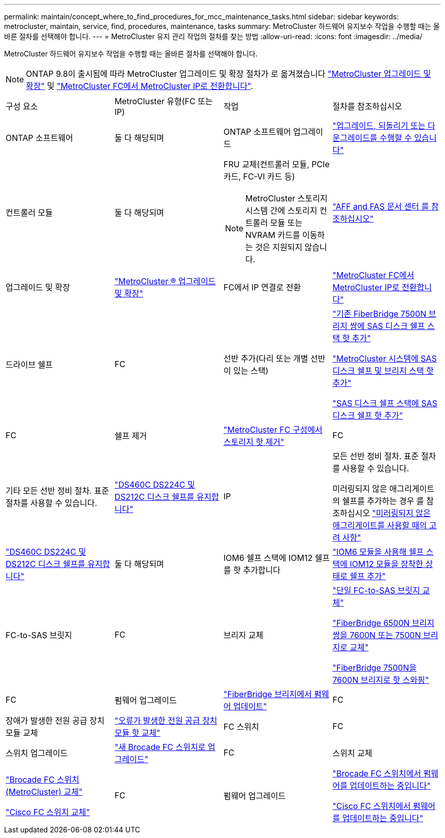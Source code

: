 ---
permalink: maintain/concept_where_to_find_procedures_for_mcc_maintenance_tasks.html 
sidebar: sidebar 
keywords: metrocluster, maintain, service, find, procedures, maintenance, tasks 
summary: MetroCluster 하드웨어 유지보수 작업을 수행할 때는 올바른 절차를 선택해야 합니다. 
---
= MetroCluster 유지 관리 작업의 절차를 찾는 방법
:allow-uri-read: 
:icons: font
:imagesdir: ../media/


[role="lead"]
MetroCluster 하드웨어 유지보수 작업을 수행할 때는 올바른 절차를 선택해야 합니다.


NOTE: ONTAP 9.8이 출시됨에 따라 MetroCluster 업그레이드 및 확장 절차가 로 옮겨졌습니다 link:../upgrade/concept_choosing_an_upgrade_method_mcc.html["MetroCluster 업그레이드 및 확장"] 및 link:../transition/concept_choosing_your_transition_procedure_mcc_transition.html["MetroCluster FC에서 MetroCluster IP로 전환합니다"].

|===


| 구성 요소 | MetroCluster 유형(FC 또는 IP) | 작업 | 절차를 참조하십시오 


 a| 
ONTAP 소프트웨어
 a| 
둘 다 해당되며
 a| 
ONTAP 소프트웨어 업그레이드
 a| 
https://docs.netapp.com/us-en/ontap/upgrade/index.html["업그레이드, 되돌리기 또는 다운그레이드를 수행할 수 있습니다"^]



 a| 
컨트롤러 모듈
 a| 
둘 다 해당되며
 a| 
FRU 교체(컨트롤러 모듈, PCIe 카드, FC-VI 카드 등)


NOTE: MetroCluster 스토리지 시스템 간에 스토리지 컨트롤러 모듈 또는 NVRAM 카드를 이동하는 것은 지원되지 않습니다.
 a| 
https://docs.netapp.com/platstor/index.jsp["AFF and FAS 문서 센터 를 참조하십시오"]



 a| 
업그레이드 및 확장
 a| 
link:../upgrade/concept_choosing_an_upgrade_method_mcc.html["MetroCluster ® 업그레이드 및 확장"]



 a| 
FC에서 IP 연결로 전환
 a| 
link:../transition/concept_choosing_your_transition_procedure_mcc_transition.html["MetroCluster FC에서 MetroCluster IP로 전환합니다"]



 a| 
드라이브 쉘프
 a| 
FC
 a| 
선반 추가(다리 또는 개별 선반이 있는 스택)
 a| 
link:task_hot_add_a_stack_to_exist_7500n_pair.html["기존 FiberBridge 7500N 브리지 쌍에 SAS 디스크 쉘프 스택 핫 추가"]

link:task_fb_hot_add_stack_of_shelves_and_bridges.html["MetroCluster 시스템에 SAS 디스크 쉘프 및 브리지 스택 핫 추가"]

link:task_fb_hot_add_shelf_prepare_7500n.html["SAS 디스크 쉘프 스택에 SAS 디스크 쉘프 핫 추가"]



 a| 
FC
 a| 
쉘프 제거
 a| 
link:task_hot_remove_storage_from_a_mcc_fc_configuration.html["MetroCluster FC 구성에서 스토리지 핫 제거"]



 a| 
FC
 a| 
기타 모든 선반 정비 절차. 표준 절차를 사용할 수 있습니다.
 a| 
https://docs.netapp.com/platstor/topic/com.netapp.doc.hw-ds-sas3-service/home.html["DS460C DS224C 및 DS212C 디스크 쉘프를 유지합니다"^]



 a| 
IP
 a| 
모든 선반 정비 절차. 표준 절차를 사용할 수 있습니다.

미러링되지 않은 애그리게이트의 쉘프를 추가하는 경우 를 참조하십시오 http://docs.netapp.com/ontap-9/topic/com.netapp.doc.dot-mcc-inst-cnfg-ip/GUID-EA385AF8-7786-4C3C-B5AE-1B4CFD3AD2EE.html["미러링되지 않은 애그리게이트를 사용할 때의 고려 사항"^]
 a| 
https://docs.netapp.com/platstor/topic/com.netapp.doc.hw-ds-sas3-service/home.html["DS460C DS224C 및 DS212C 디스크 쉘프를 유지합니다"^]



 a| 
둘 다 해당되며
 a| 
IOM6 쉘프 스택에 IOM12 쉘프를 핫 추가합니다
 a| 
https://docs.netapp.com/platstor/topic/com.netapp.doc.hw-ds-mix-hotadd/home.html["IOM6 모듈을 사용해 쉘프 스택에 IOM12 모듈을 장착한 상태로 쉘프 추가"^]



 a| 
FC-to-SAS 브릿지
 a| 
FC
 a| 
브리지 교체
 a| 
link:task_replace_a_sle_fc_to_sas_bridge.html["단일 FC-to-SAS 브릿지 교체"]

link:task_fb_consolidate_replace_a_pair_of_fibrebridge_6500n_bridges_with_7500n_bridges.html["FiberBridge 6500N 브리지 쌍을 7600N 또는 7500N 브리지로 교체"]

link:task_replace_a_sle_fc_to_sas_bridge.html#hot-swapping-a-fibrebridge-7500n-with-a-7600n-bridge["FiberBridge 7500N을 7600N 브리지로 핫 스와핑"]



 a| 
FC
 a| 
펌웨어 업그레이드
 a| 
link:task_update_firmware_on_a_fibrebridge_bridge_parent_topic.html["FiberBridge 브리지에서 펌웨어 업데이트"]



 a| 
FC
 a| 
장애가 발생한 전원 공급 장치 모듈 교체
 a| 
link:reference_fb_replace_a_power_supply.html["오류가 발생한 전원 공급 장치 모듈 핫 교체"]



 a| 
FC 스위치
 a| 
FC
 a| 
스위치 업그레이드
 a| 
link:task_upgrade_to_new_brocade_switches.html["새 Brocade FC 스위치로 업그레이드"]



 a| 
FC
 a| 
스위치 교체
 a| 
link:task_replace_a_brocade_fc_switch_mcc.html["Brocade FC 스위치(MetroCluster) 교체"]

link:task_replace_a_cisco_fc_switch_mcc.html["Cisco FC 스위치 교체"]



 a| 
FC
 a| 
펌웨어 업그레이드
 a| 
link:task_upgrade_or_downgrad_the_firmware_on_a_brocade_fc_switch_mcc.html["Brocade FC 스위치에서 펌웨어를 업데이트하는 중입니다"]

link:task_upgrade_or_downgrad_the_firmware_on_a_cisco_fc_switch_mcc.html["Cisco FC 스위치에서 펌웨어를 업데이트하는 중입니다"]

|===